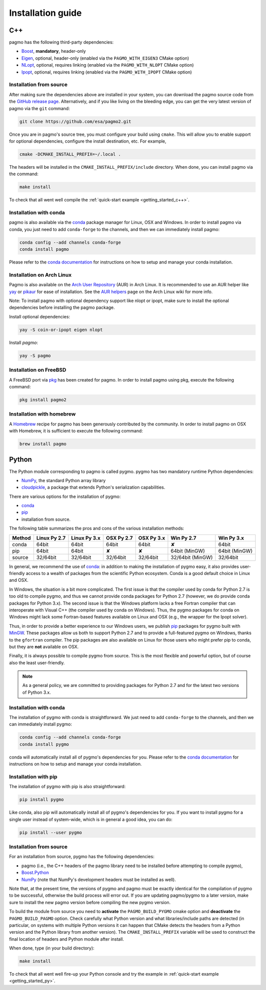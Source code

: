.. _install:

Installation guide
==================

.. _cpp_install:

C++
---

pagmo has the following third-party dependencies:

* `Boost <https://www.boost.org/>`__, **mandatory**, header-only
* `Eigen <http://eigen.tuxfamily.org/index.php?title=Main_Page>`__, optional, header-only
  (enabled via the ``PAGMO_WITH_EIGEN3`` CMake option)
* `NLopt <https://nlopt.readthedocs.io/en/latest/>`__, optional, requires linking
  (enabled via the ``PAGMO_WITH_NLOPT`` CMake option)
* `Ipopt <https://projects.coin-or.org/Ipopt>`__, optional, requires linking
  (enabled via the ``PAGMO_WITH_IPOPT`` CMake option)


Installation from source
^^^^^^^^^^^^^^^^^^^^^^^^
After making sure the dependencies above are installed in your system, you can download the
pagmo source code from the `GitHub release page <https://github.com/esa/pagmo2/releases>`__. Alternatively,
and if you like living on the bleeding edge, you can get the very latest version of pagmo via the ``git``
command:

.. code-block:: bash

   git clone https://github.com/esa/pagmo2.git

Once you are in pagmo's source tree, you must configure your build using ``cmake``. This will allow
you to enable support for optional dependencies, configure the install destination, etc. For example,

.. code-block:: bash

   cmake -DCMAKE_INSTALL_PREFIX=~/.local .

The headers will be installed in the ``CMAKE_INSTALL_PREFIX/include`` directory.
When done, you can install pagmo via the command:

.. code-block:: bash

   make install

To check that all went well compile the :ref:`quick-start example <getting_started_c++>`.


Installation with conda
^^^^^^^^^^^^^^^^^^^^^^^
pagmo is also available via the `conda <https://conda.io/docs/>`__ package manager for Linux, OSX and Windows.
In order to install pagmo via conda, you just need to add ``conda-forge`` to the channels,
and then we can immediately install pagmo:

.. code-block:: bash

   conda config --add channels conda-forge
   conda install pagmo

Please refer to the `conda documentation <https://conda.io/docs/>`__ for instructions on how to setup and manage
your conda installation.


Installation on Arch Linux
^^^^^^^^^^^^^^^^^^^^^^^^^^^^
Pagmo is also available on the `Arch User Repository
<https://aur.archlinux.org>`__ (AUR) in Arch Linux. It is
recommended to use an AUR helper like
`yay <https://aur.archlinux.org/packages/yay/>`__ or
`pikaur <https://aur.archlinux.org/packages/pikaur/>`__ for ease of installation.
See the `AUR helpers <https://wiki.archlinux.org/index.php/AUR_helpers>`__ page on
the Arch Linux wiki for more info.

Note: To install pagmo with optional dependency support like nlopt or ipopt,
make sure to install the optional dependencies before installing the pagmo
package.

Install optional dependencies:

.. code-block:: bash

    yay -S coin-or-ipopt eigen nlopt

Install `pagmo`:

.. code-block:: bash

    yay -S pagmo


Installation on FreeBSD
^^^^^^^^^^^^^^^^^^^^^^^^^^
A FreeBSD port via `pkg
<https://www.freebsd.org/doc/handbook/pkgng-intro.html>`__ has been created for
pagmo. In order to install pagmo using pkg, execute the following command:

.. code-block:: bash

   pkg install pagmo2


Installation with homebrew
^^^^^^^^^^^^^^^^^^^^^^^^^^
A `Homebrew <https://brew.sh/>`__ recipe for pagmo has been generously contributed by the community. In order to install
pagmo on OSX with Homebrew, it is sufficient to execute the following command:

.. code-block:: bash

   brew install pagmo


.. _py_install:

Python
------

The Python module corresponding to pagmo is called pygmo. pygmo has two mandatory runtime Python dependencies:

* `NumPy <http://www.numpy.org/>`__, the standard Python array library
* `cloudpickle <https://github.com/cloudpipe/cloudpickle>`__, a package that extends Python's serialization
  capabilities.

There are various options for the installation of pygmo:

* `conda <https://conda.io/docs/>`__
* `pip <https://pip.pypa.io/en/stable/>`__
* installation from source.

The following table summarizes the pros and cons of the various installation methods:

========= ============ ============ ========== ========== ================ ==========
Method    Linux Py 2.7 Linux Py 3.x OSX Py 2.7 OSX Py 3.x Win Py 2.7       Win Py 3.x
========= ============ ============ ========== ========== ================ ==========
conda     64bit        64bit        64bit      64bit      ✘                64bit
pip       64bit        64bit        ✘          ✘          64bit (MinGW)    64bit (MinGW)
source    32/64bit     32/64bit     32/64bit   32/64bit   32/64bit (MinGW) 32/64bit
========= ============ ============ ========== ========== ================ ==========

In general, we recommend the use of `conda <https://conda.io/docs/>`__: in addition to making the installation
of pygmo easy, it also provides user-friendly access to a wealth of packages from the scientific Python
ecosystem. Conda is a good default choice in Linux and OSX.

In Windows, the situation is a bit more complicated. The first issue is that the compiler used by conda
for Python 2.7 is too old to compile pygmo, and thus we cannot provide conda packages for Python 2.7
(however, we do provide conda packages for Python 3.x). The second issue is that the Windows platform
lacks a free Fortran compiler that can interoperate with Visual C++ (the compiler used by conda on Windows).
Thus, the pygmo packages for conda on Windows might lack some Fortran-based features available on Linux and OSX
(e.g., the wrapper for the Ipopt solver).

Thus, in order to provide a better experience to our Windows users, we publish `pip <https://pip.pypa.io/en/stable/>`__
packages for pygmo built with `MinGW <http://mingw-w64.org/doku.php>`__. These packages allow us both to support Python 2.7
and to provide a full-featured pygmo on Windows, thanks to the ``gfortran`` compiler. The pip packages are also available on
Linux for those users who might prefer pip to conda, but they are **not** available on OSX.

Finally, it is always possible to compile pygmo from source. This is the most flexible and powerful option, but of course
also the least user-friendly.

.. note::
   As a general policy, we are committed to providing packages for Python 2.7 and for the latest two versions of Python 3.x.


Installation with conda
^^^^^^^^^^^^^^^^^^^^^^^
The installation of pygmo with conda is straightforward. We just need to add ``conda-forge`` to the channels,
and then we can immediately install pygmo:

.. code-block:: bash

   conda config --add channels conda-forge
   conda install pygmo

conda will automatically install all of pygmo's dependencies for you. Please refer to the `conda documentation <https://conda.io/docs/>`__
for instructions on how to setup and manage your conda installation.


Installation with pip
^^^^^^^^^^^^^^^^^^^^^
The installation of pygmo with pip is also straightforward:

.. code-block:: bash

   pip install pygmo

Like conda, also pip will automatically install all of pygmo's dependencies for you. If you want to install pygmo for a single user instead of
system-wide, which is in general a good idea, you can do:

.. code-block:: bash

   pip install --user pygmo


Installation from source
^^^^^^^^^^^^^^^^^^^^^^^^
For an installation from source, pygmo has the following dependencies:

* pagmo (i.e., the C++ headers of the pagmo library need to be installed before attempting
  to compile pygmo),
* `Boost.Python <https://www.boost.org/doc/libs/1_63_0/libs/python/doc/html/index.html>`__
* `NumPy <http://www.numpy.org/>`__ (note that NumPy's development headers must be installed as well).

Note that, at the present time, the versions of pygmo and pagmo must be exactly identical for the compilation of pygmo
to be successful, otherwise the build process will error out. If you are updating pagmo/pygmo to a later version,
make sure to install the new pagmo version before compiling the new pygmo version.

To build the module from source you need to **activate** the ``PAGMO_BUILD_PYGMO`` cmake option and **deactivate** the ``PAGMO_BUILD_PAGMO`` option.
Check carefully what Python version and what libraries/include paths are detected (in particular, on systems with multiple Python versions
it can happen that CMake detects the headers from a Python version and the Python library from another version).
The ``CMAKE_INSTALL_PREFIX`` variable will be used to construct the final location of headers and Python module after install.

When done, type (in your build directory):

.. code-block:: bash

   make install

To check that all went well fire-up your Python console and try the example in :ref:`quick-start example <getting_started_py>`.

